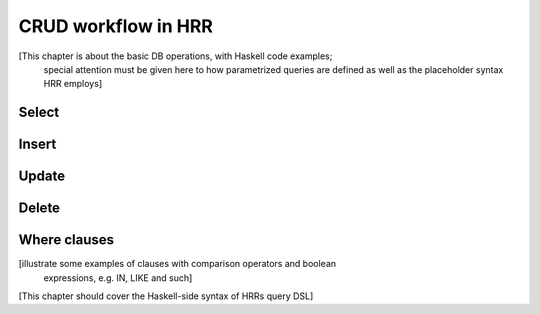 
CRUD workflow in HRR
=====================

[This chapter is about the basic DB operations, with Haskell code examples;
 special attention must be given here to how parametrized queries are defined
 as well as the placeholder syntax HRR employs]

Select
------


Insert
------


Update
------


Delete
------


Where clauses
-------------
[illustrate some examples of clauses with comparison operators and boolean
 expressions, e.g. IN, LIKE and such]


[This chapter should cover the Haskell-side syntax of HRRs query DSL]
